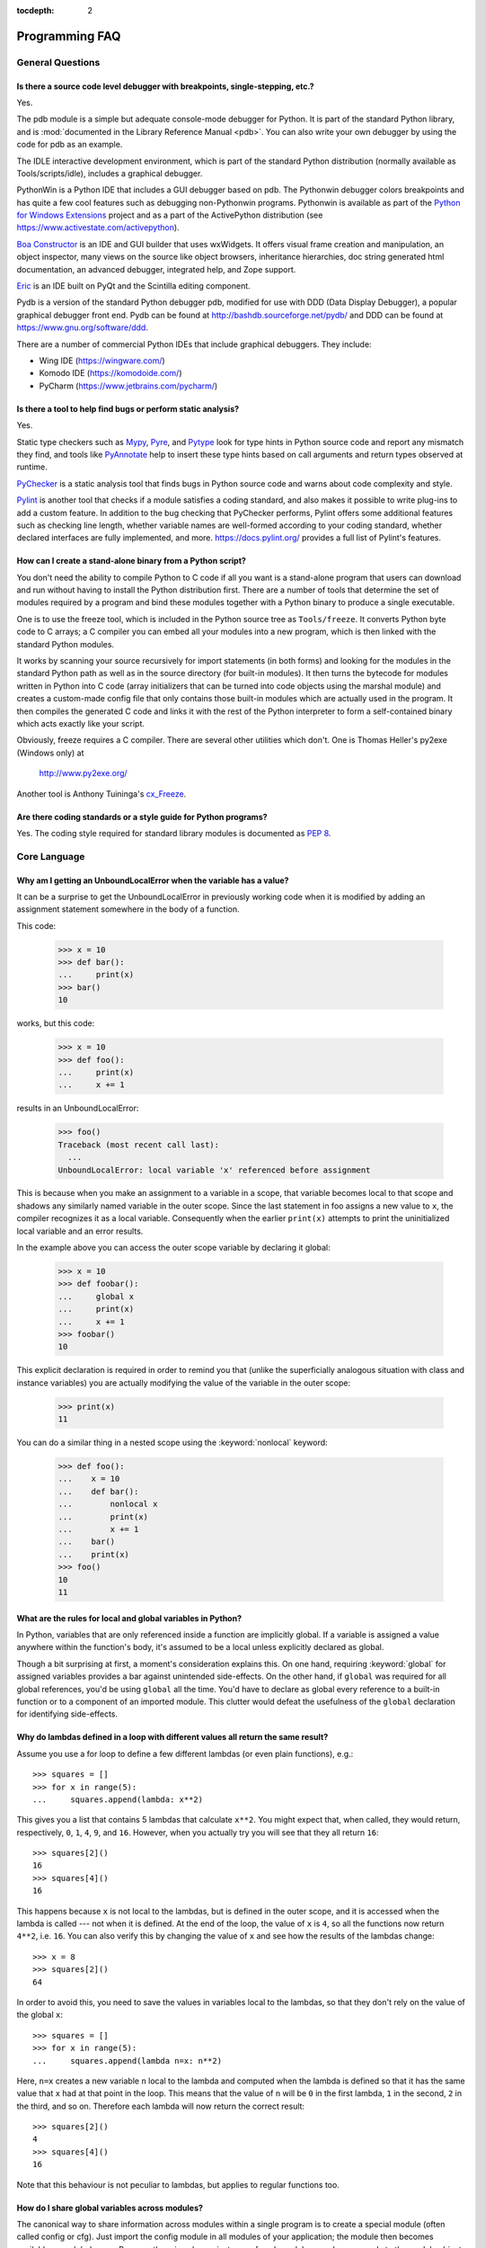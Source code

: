 :tocdepth: 2

===============
Programming FAQ
===============

.. only:: html

   .. contents::

General Questions
=================

Is there a source code level debugger with breakpoints, single-stepping, etc.?
------------------------------------------------------------------------------

Yes.

The pdb module is a simple but adequate console-mode debugger for Python. It is
part of the standard Python library, and is :mod:`documented in the Library
Reference Manual <pdb>`. You can also write your own debugger by using the code
for pdb as an example.

The IDLE interactive development environment, which is part of the standard
Python distribution (normally available as Tools/scripts/idle), includes a
graphical debugger.

PythonWin is a Python IDE that includes a GUI debugger based on pdb.  The
Pythonwin debugger colors breakpoints and has quite a few cool features such as
debugging non-Pythonwin programs.  Pythonwin is available as part of the `Python
for Windows Extensions <https://sourceforge.net/projects/pywin32/>`__ project and
as a part of the ActivePython distribution (see
https://www.activestate.com/activepython\ ).

`Boa Constructor <http://boa-constructor.sourceforge.net/>`_ is an IDE and GUI
builder that uses wxWidgets.  It offers visual frame creation and manipulation,
an object inspector, many views on the source like object browsers, inheritance
hierarchies, doc string generated html documentation, an advanced debugger,
integrated help, and Zope support.

`Eric <http://eric-ide.python-projects.org/>`_ is an IDE built on PyQt
and the Scintilla editing component.

Pydb is a version of the standard Python debugger pdb, modified for use with DDD
(Data Display Debugger), a popular graphical debugger front end.  Pydb can be
found at http://bashdb.sourceforge.net/pydb/ and DDD can be found at
https://www.gnu.org/software/ddd.

There are a number of commercial Python IDEs that include graphical debuggers.
They include:

* Wing IDE (https://wingware.com/)
* Komodo IDE (https://komodoide.com/)
* PyCharm (https://www.jetbrains.com/pycharm/)


Is there a tool to help find bugs or perform static analysis?
-------------------------------------------------------------

Yes.

Static type checkers such as `Mypy <http://mypy-lang.org/>`_,
`Pyre <https://pyre-check.org/>`_, and
`Pytype <https://github.com/google/pytype>`_ look for type hints in Python source
code and report any mismatch they find, and tools like
`PyAnnotate <https://github.com/dropbox/pyannotate>`_ help to insert these
type hints based on call arguments and return types observed at
runtime.

`PyChecker <http://pychecker.sourceforge.net/>`_ is a static analysis tool that
finds bugs in Python source code and warns about code complexity and style.

`Pylint <https://www.pylint.org/>`_ is another tool that checks
if a module satisfies a coding standard, and also makes it possible to write
plug-ins to add a custom feature.  In addition to the bug checking that
PyChecker performs, Pylint offers some additional features such as checking line
length, whether variable names are well-formed according to your coding
standard, whether declared interfaces are fully implemented, and more.
https://docs.pylint.org/ provides a full list of Pylint's features.

How can I create a stand-alone binary from a Python script?
-----------------------------------------------------------

You don't need the ability to compile Python to C code if all you want is a
stand-alone program that users can download and run without having to install
the Python distribution first.  There are a number of tools that determine the
set of modules required by a program and bind these modules together with a
Python binary to produce a single executable.

One is to use the freeze tool, which is included in the Python source tree as
``Tools/freeze``. It converts Python byte code to C arrays; a C compiler you can
embed all your modules into a new program, which is then linked with the
standard Python modules.

It works by scanning your source recursively for import statements (in both
forms) and looking for the modules in the standard Python path as well as in the
source directory (for built-in modules).  It then turns the bytecode for modules
written in Python into C code (array initializers that can be turned into code
objects using the marshal module) and creates a custom-made config file that
only contains those built-in modules which are actually used in the program.  It
then compiles the generated C code and links it with the rest of the Python
interpreter to form a self-contained binary which acts exactly like your script.

Obviously, freeze requires a C compiler.  There are several other utilities
which don't. One is Thomas Heller's py2exe (Windows only) at

    http://www.py2exe.org/

Another tool is Anthony Tuininga's `cx_Freeze <https://anthony-tuininga.github.io/cx_Freeze/>`_.


Are there coding standards or a style guide for Python programs?
----------------------------------------------------------------

Yes.  The coding style required for standard library modules is documented as
:pep:`8`.


Core Language
=============

Why am I getting an UnboundLocalError when the variable has a value?
--------------------------------------------------------------------

It can be a surprise to get the UnboundLocalError in previously working
code when it is modified by adding an assignment statement somewhere in
the body of a function.

This code:

   >>> x = 10
   >>> def bar():
   ...     print(x)
   >>> bar()
   10

works, but this code:

   >>> x = 10
   >>> def foo():
   ...     print(x)
   ...     x += 1

results in an UnboundLocalError:

   >>> foo()
   Traceback (most recent call last):
     ...
   UnboundLocalError: local variable 'x' referenced before assignment

This is because when you make an assignment to a variable in a scope, that
variable becomes local to that scope and shadows any similarly named variable
in the outer scope.  Since the last statement in foo assigns a new value to
``x``, the compiler recognizes it as a local variable.  Consequently when the
earlier ``print(x)`` attempts to print the uninitialized local variable and
an error results.

In the example above you can access the outer scope variable by declaring it
global:

   >>> x = 10
   >>> def foobar():
   ...     global x
   ...     print(x)
   ...     x += 1
   >>> foobar()
   10

This explicit declaration is required in order to remind you that (unlike the
superficially analogous situation with class and instance variables) you are
actually modifying the value of the variable in the outer scope:

   >>> print(x)
   11

You can do a similar thing in a nested scope using the :keyword:`nonlocal`
keyword:

   >>> def foo():
   ...    x = 10
   ...    def bar():
   ...        nonlocal x
   ...        print(x)
   ...        x += 1
   ...    bar()
   ...    print(x)
   >>> foo()
   10
   11


What are the rules for local and global variables in Python?
------------------------------------------------------------

In Python, variables that are only referenced inside a function are implicitly
global.  If a variable is assigned a value anywhere within the function's body,
it's assumed to be a local unless explicitly declared as global.

Though a bit surprising at first, a moment's consideration explains this.  On
one hand, requiring :keyword:`global` for assigned variables provides a bar
against unintended side-effects.  On the other hand, if ``global`` was required
for all global references, you'd be using ``global`` all the time.  You'd have
to declare as global every reference to a built-in function or to a component of
an imported module.  This clutter would defeat the usefulness of the ``global``
declaration for identifying side-effects.


Why do lambdas defined in a loop with different values all return the same result?
----------------------------------------------------------------------------------

Assume you use a for loop to define a few different lambdas (or even plain
functions), e.g.::

   >>> squares = []
   >>> for x in range(5):
   ...     squares.append(lambda: x**2)

This gives you a list that contains 5 lambdas that calculate ``x**2``.  You
might expect that, when called, they would return, respectively, ``0``, ``1``,
``4``, ``9``, and ``16``.  However, when you actually try you will see that
they all return ``16``::

   >>> squares[2]()
   16
   >>> squares[4]()
   16

This happens because ``x`` is not local to the lambdas, but is defined in
the outer scope, and it is accessed when the lambda is called --- not when it
is defined.  At the end of the loop, the value of ``x`` is ``4``, so all the
functions now return ``4**2``, i.e. ``16``.  You can also verify this by
changing the value of ``x`` and see how the results of the lambdas change::

   >>> x = 8
   >>> squares[2]()
   64

In order to avoid this, you need to save the values in variables local to the
lambdas, so that they don't rely on the value of the global ``x``::

   >>> squares = []
   >>> for x in range(5):
   ...     squares.append(lambda n=x: n**2)

Here, ``n=x`` creates a new variable ``n`` local to the lambda and computed
when the lambda is defined so that it has the same value that ``x`` had at
that point in the loop.  This means that the value of ``n`` will be ``0``
in the first lambda, ``1`` in the second, ``2`` in the third, and so on.
Therefore each lambda will now return the correct result::

   >>> squares[2]()
   4
   >>> squares[4]()
   16

Note that this behaviour is not peculiar to lambdas, but applies to regular
functions too.


How do I share global variables across modules?
------------------------------------------------

The canonical way to share information across modules within a single program is
to create a special module (often called config or cfg).  Just import the config
module in all modules of your application; the module then becomes available as
a global name.  Because there is only one instance of each module, any changes
made to the module object get reflected everywhere.  For example:

config.py::

   x = 0   # Default value of the 'x' configuration setting

mod.py::

   import config
   config.x = 1

main.py::

   import config
   import mod
   print(config.x)

Note that using a module is also the basis for implementing the Singleton design
pattern, for the same reason.


What are the "best practices" for using import in a module?
-----------------------------------------------------------

In general, don't use ``from modulename import *``.  Doing so clutters the
importer's namespace, and makes it much harder for linters to detect undefined
names.

Import modules at the top of a file.  Doing so makes it clear what other modules
your code requires and avoids questions of whether the module name is in scope.
Using one import per line makes it easy to add and delete module imports, but
using multiple imports per line uses less screen space.

It's good practice if you import modules in the following order:

1. standard library modules -- e.g. ``sys``, ``os``, ``getopt``, ``re``
2. third-party library modules (anything installed in Python's site-packages
   directory) -- e.g. mx.DateTime, ZODB, PIL.Image, etc.
3. locally-developed modules

It is sometimes necessary to move imports to a function or class to avoid
problems with circular imports.  Gordon McMillan says:

   Circular imports are fine where both modules use the "import <module>" form
   of import.  They fail when the 2nd module wants to grab a name out of the
   first ("from module import name") and the import is at the top level.  That's
   because names in the 1st are not yet available, because the first module is
   busy importing the 2nd.

In this case, if the second module is only used in one function, then the import
can easily be moved into that function.  By the time the import is called, the
first module will have finished initializing, and the second module can do its
import.

It may also be necessary to move imports out of the top level of code if some of
the modules are platform-specific.  In that case, it may not even be possible to
import all of the modules at the top of the file.  In this case, importing the
correct modules in the corresponding platform-specific code is a good option.

Only move imports into a local scope, such as inside a function definition, if
it's necessary to solve a problem such as avoiding a circular import or are
trying to reduce the initialization time of a module.  This technique is
especially helpful if many of the imports are unnecessary depending on how the
program executes.  You may also want to move imports into a function if the
modules are only ever used in that function.  Note that loading a module the
first time may be expensive because of the one time initialization of the
module, but loading a module multiple times is virtually free, costing only a
couple of dictionary lookups.  Even if the module name has gone out of scope,
the module is probably available in :data:`sys.modules`.


Why are default values shared between objects?
----------------------------------------------

This type of bug commonly bites neophyte programmers.  Consider this function::

   def foo(mydict={}):  # Danger: shared reference to one dict for all calls
       ... compute something ...
       mydict[key] = value
       return mydict

The first time you call this function, ``mydict`` contains a single item.  The
second time, ``mydict`` contains two items because when ``foo()`` begins
executing, ``mydict`` starts out with an item already in it.

It is often expected that a function call creates new objects for default
values. This is not what happens. Default values are created exactly once, when
the function is defined.  If that object is changed, like the dictionary in this
example, subsequent calls to the function will refer to this changed object.

By definition, immutable objects such as numbers, strings, tuples, and ``None``,
are safe from change. Changes to mutable objects such as dictionaries, lists,
and class instances can lead to confusion.

Because of this feature, it is good programming practice to not use mutable
objects as default values.  Instead, use ``None`` as the default value and
inside the function, check if the parameter is ``None`` and create a new
list/dictionary/whatever if it is.  For example, don't write::

   def foo(mydict={}):
       ...

but::

   def foo(mydict=None):
       if mydict is None:
           mydict = {}  # create a new dict for local namespace

This feature can be useful.  When you have a function that's time-consuming to
compute, a common technique is to cache the parameters and the resulting value
of each call to the function, and return the cached value if the same value is
requested again.  This is called "memoizing", and can be implemented like this::

   # Callers will never provide a third parameter for this function.
   def expensive(arg1, arg2, _cache={}):
       if (arg1, arg2) in _cache:
           return _cache[(arg1, arg2)]

       # Calculate the value
       result = ... expensive computation ...
       _cache[(arg1, arg2)] = result           # Store result in the cache
       return result

You could use a global variable containing a dictionary instead of the default
value; it's a matter of taste.


How can I pass optional or keyword parameters from one function to another?
---------------------------------------------------------------------------

Collect the arguments using the ``*`` and ``**`` specifiers in the function's
parameter list; this gives you the positional arguments as a tuple and the
keyword arguments as a dictionary.  You can then pass these arguments when
calling another function by using ``*`` and ``**``::

   def f(x, *args, **kwargs):
       ...
       kwargs['width'] = '14.3c'
       ...
       g(x, *args, **kwargs)


.. index::
   single: argument; difference from parameter
   single: parameter; difference from argument

.. _faq-argument-vs-parameter:

What is the difference between arguments and parameters?
--------------------------------------------------------

:term:`Parameters <parameter>` are defined by the names that appear in a
function definition, whereas :term:`arguments <argument>` are the values
actually passed to a function when calling it.  Parameters define what types of
arguments a function can accept.  For example, given the function definition::

   def func(foo, bar=None, **kwargs):
       pass

*foo*, *bar* and *kwargs* are parameters of ``func``.  However, when calling
``func``, for example::

   func(42, bar=314, extra=somevar)

the values ``42``, ``314``, and ``somevar`` are arguments.


Why did changing list 'y' also change list 'x'?
------------------------------------------------

If you wrote code like::

   >>> x = []
   >>> y = x
   >>> y.append(10)
   >>> y
   [10]
   >>> x
   [10]

you might be wondering why appending an element to ``y`` changed ``x`` too.

There are two factors that produce this result:

1) Variables are simply names that refer to objects.  Doing ``y = x`` doesn't
   create a copy of the list -- it creates a new variable ``y`` that refers to
   the same object ``x`` refers to.  This means that there is only one object
   (the list), and both ``x`` and ``y`` refer to it.
2) Lists are :term:`mutable`, which means that you can change their content.

After the call to :meth:`~list.append`, the content of the mutable object has
changed from ``[]`` to ``[10]``.  Since both the variables refer to the same
object, using either name accesses the modified value ``[10]``.

If we instead assign an immutable object to ``x``::

   >>> x = 5  # ints are immutable
   >>> y = x
   >>> x = x + 1  # 5 can't be mutated, we are creating a new object here
   >>> x
   6
   >>> y
   5

we can see that in this case ``x`` and ``y`` are not equal anymore.  This is
because integers are :term:`immutable`, and when we do ``x = x + 1`` we are not
mutating the int ``5`` by incrementing its value; instead, we are creating a
new object (the int ``6``) and assigning it to ``x`` (that is, changing which
object ``x`` refers to).  After this assignment we have two objects (the ints
``6`` and ``5``) and two variables that refer to them (``x`` now refers to
``6`` but ``y`` still refers to ``5``).

Some operations (for example ``y.append(10)`` and ``y.sort()``) mutate the
object, whereas superficially similar operations (for example ``y = y + [10]``
and ``sorted(y)``) create a new object.  In general in Python (and in all cases
in the standard library) a method that mutates an object will return ``None``
to help avoid getting the two types of operations confused.  So if you
mistakenly write ``y.sort()`` thinking it will give you a sorted copy of ``y``,
you'll instead end up with ``None``, which will likely cause your program to
generate an easily diagnosed error.

However, there is one class of operations where the same operation sometimes
has different behaviors with different types:  the augmented assignment
operators.  For example, ``+=`` mutates lists but not tuples or ints (``a_list
+= [1, 2, 3]`` is equivalent to ``a_list.extend([1, 2, 3])`` and mutates
``a_list``, whereas ``some_tuple += (1, 2, 3)`` and ``some_int += 1`` create
new objects).

In other words:

* If we have a mutable object (:class:`list`, :class:`dict`, :class:`set`,
  etc.), we can use some specific operations to mutate it and all the variables
  that refer to it will see the change.
* If we have an immutable object (:class:`str`, :class:`int`, :class:`tuple`,
  etc.), all the variables that refer to it will always see the same value,
  but operations that transform that value into a new value always return a new
  object.

If you want to know if two variables refer to the same object or not, you can
use the :keyword:`is` operator, or the built-in function :func:`id`.


How do I write a function with output parameters (call by reference)?
---------------------------------------------------------------------

Remember that arguments are passed by assignment in Python.  Since assignment
just creates references to objects, there's no alias between an argument name in
the caller and callee, and so no call-by-reference per se.  You can achieve the
desired effect in a number of ways.

1) By returning a tuple of the results::

      def func2(a, b):
          a = 'new-value'        # a and b are local names
          b = b + 1              # assigned to new objects
          return a, b            # return new values

      x, y = 'old-value', 99
      x, y = func2(x, y)
      print(x, y)                # output: new-value 100

   This is almost always the clearest solution.

2) By using global variables.  This isn't thread-safe, and is not recommended.

3) By passing a mutable (changeable in-place) object::

      def func1(a):
          a[0] = 'new-value'     # 'a' references a mutable list
          a[1] = a[1] + 1        # changes a shared object

      args = ['old-value', 99]
      func1(args)
      print(args[0], args[1])    # output: new-value 100

4) By passing in a dictionary that gets mutated::

      def func3(args):
          args['a'] = 'new-value'     # args is a mutable dictionary
          args['b'] = args['b'] + 1   # change it in-place

      args = {'a': 'old-value', 'b': 99}
      func3(args)
      print(args['a'], args['b'])

5) Or bundle up values in a class instance::

      class callByRef:
          def __init__(self, **args):
              for (key, value) in args.items():
                  setattr(self, key, value)

      def func4(args):
          args.a = 'new-value'        # args is a mutable callByRef
          args.b = args.b + 1         # change object in-place

      args = callByRef(a='old-value', b=99)
      func4(args)
      print(args.a, args.b)


   There's almost never a good reason to get this complicated.

Your best choice is to return a tuple containing the multiple results.


How do you make a higher order function in Python?
--------------------------------------------------

You have two choices: you can use nested scopes or you can use callable objects.
For example, suppose you wanted to define ``linear(a,b)`` which returns a
function ``f(x)`` that computes the value ``a*x+b``.  Using nested scopes::

   def linear(a, b):
       def result(x):
           return a * x + b
       return result

Or using a callable object::

   class linear:

       def __init__(self, a, b):
           self.a, self.b = a, b

       def __call__(self, x):
           return self.a * x + self.b

In both cases, ::

   taxes = linear(0.3, 2)

gives a callable object where ``taxes(10e6) == 0.3 * 10e6 + 2``.

The callable object approach has the disadvantage that it is a bit slower and
results in slightly longer code.  However, note that a collection of callables
can share their signature via inheritance::

   class exponential(linear):
       # __init__ inherited
       def __call__(self, x):
           return self.a * (x ** self.b)

Object can encapsulate state for several methods::

   class counter:

       value = 0

       def set(self, x):
           self.value = x

       def up(self):
           self.value = self.value + 1

       def down(self):
           self.value = self.value - 1

   count = counter()
   inc, dec, reset = count.up, count.down, count.set

Here ``inc()``, ``dec()`` and ``reset()`` act like functions which share the
same counting variable.


How do I copy an object in Python?
----------------------------------

In general, try :func:`copy.copy` or :func:`copy.deepcopy` for the general case.
Not all objects can be copied, but most can.

Some objects can be copied more easily.  Dictionaries have a :meth:`~dict.copy`
method::

   newdict = olddict.copy()

Sequences can be copied by slicing::

   new_l = l[:]


How can I find the methods or attributes of an object?
------------------------------------------------------

For an instance x of a user-defined class, ``dir(x)`` returns an alphabetized
list of the names containing the instance attributes and methods and attributes
defined by its class.


How can my code discover the name of an object?
-----------------------------------------------

Generally speaking, it can't, because objects don't really have names.
Essentially, assignment always binds a name to a value; The same is true of
``def`` and ``class`` statements, but in that case the value is a
callable. Consider the following code::

   >>> class A:
   ...     pass
   ...
   >>> B = A
   >>> a = B()
   >>> b = a
   >>> print(b)
   <__main__.A object at 0x16D07CC>
   >>> print(a)
   <__main__.A object at 0x16D07CC>

Arguably the class has a name: even though it is bound to two names and invoked
through the name B the created instance is still reported as an instance of
class A.  However, it is impossible to say whether the instance's name is a or
b, since both names are bound to the same value.

Generally speaking it should not be necessary for your code to "know the names"
of particular values. Unless you are deliberately writing introspective
programs, this is usually an indication that a change of approach might be
beneficial.

In comp.lang.python, Fredrik Lundh once gave an excellent analogy in answer to
this question:

   The same way as you get the name of that cat you found on your porch: the cat
   (object) itself cannot tell you its name, and it doesn't really care -- so
   the only way to find out what it's called is to ask all your neighbours
   (namespaces) if it's their cat (object)...

   ....and don't be surprised if you'll find that it's known by many names, or
   no name at all!


What's up with the comma operator's precedence?
-----------------------------------------------

Comma is not an operator in Python.  Consider this session::

    >>> "a" in "b", "a"
    (False, 'a')

Since the comma is not an operator, but a separator between expressions the
above is evaluated as if you had entered::

    ("a" in "b"), "a"

not::

    "a" in ("b", "a")

The same is true of the various assignment operators (``=``, ``+=`` etc).  They
are not truly operators but syntactic delimiters in assignment statements.


Is there an equivalent of C's "?:" ternary operator?
----------------------------------------------------

Yes, there is. The syntax is as follows::

   [on_true] if [expression] else [on_false]

   x, y = 50, 25
   small = x if x < y else y

Before this syntax was introduced in Python 2.5, a common idiom was to use
logical operators::

   [expression] and [on_true] or [on_false]

However, this idiom is unsafe, as it can give wrong results when *on_true*
has a false boolean value.  Therefore, it is always better to use
the ``... if ... else ...`` form.


Is it possible to write obfuscated one-liners in Python?
--------------------------------------------------------

Yes.  Usually this is done by nesting :keyword:`lambda` within
:keyword:`lambda`.  See the following three examples, due to Ulf Bartelt::

   from functools import reduce

   # Primes < 1000
   print(list(filter(None,map(lambda y:y*reduce(lambda x,y:x*y!=0,
   map(lambda x,y=y:y%x,range(2,int(pow(y,0.5)+1))),1),range(2,1000)))))

   # First 10 Fibonacci numbers
   print(list(map(lambda x,f=lambda x,f:(f(x-1,f)+f(x-2,f)) if x>1 else 1:
   f(x,f), range(10))))

   # Mandelbrot set
   print((lambda Ru,Ro,Iu,Io,IM,Sx,Sy:reduce(lambda x,y:x+y,map(lambda y,
   Iu=Iu,Io=Io,Ru=Ru,Ro=Ro,Sy=Sy,L=lambda yc,Iu=Iu,Io=Io,Ru=Ru,Ro=Ro,i=IM,
   Sx=Sx,Sy=Sy:reduce(lambda x,y:x+y,map(lambda x,xc=Ru,yc=yc,Ru=Ru,Ro=Ro,
   i=i,Sx=Sx,F=lambda xc,yc,x,y,k,f=lambda xc,yc,x,y,k,f:(k<=0)or (x*x+y*y
   >=4.0) or 1+f(xc,yc,x*x-y*y+xc,2.0*x*y+yc,k-1,f):f(xc,yc,x,y,k,f):chr(
   64+F(Ru+x*(Ro-Ru)/Sx,yc,0,0,i)),range(Sx))):L(Iu+y*(Io-Iu)/Sy),range(Sy
   ))))(-2.1, 0.7, -1.2, 1.2, 30, 80, 24))
   #    \___ ___/  \___ ___/  |   |   |__ lines on screen
   #        V          V      |   |______ columns on screen
   #        |          |      |__________ maximum of "iterations"
   #        |          |_________________ range on y axis
   #        |____________________________ range on x axis

Don't try this at home, kids!


Numbers and strings
===================

How do I specify hexadecimal and octal integers?
------------------------------------------------

To specify an octal digit, precede the octal value with a zero, and then a lower
or uppercase "o".  For example, to set the variable "a" to the octal value "10"
(8 in decimal), type::

   >>> a = 0o10
   >>> a
   8

Hexadecimal is just as easy.  Simply precede the hexadecimal number with a zero,
and then a lower or uppercase "x".  Hexadecimal digits can be specified in lower
or uppercase.  For example, in the Python interpreter::

   >>> a = 0xa5
   >>> a
   165
   >>> b = 0XB2
   >>> b
   178


Why does -22 // 10 return -3?
-----------------------------

It's primarily driven by the desire that ``i % j`` have the same sign as ``j``.
If you want that, and also want::

    i == (i // j) * j + (i % j)

then integer division has to return the floor.  C also requires that identity to
hold, and then compilers that truncate ``i // j`` need to make ``i % j`` have
the same sign as ``i``.

There are few real use cases for ``i % j`` when ``j`` is negative.  When ``j``
is positive, there are many, and in virtually all of them it's more useful for
``i % j`` to be ``>= 0``.  If the clock says 10 now, what did it say 200 hours
ago?  ``-190 % 12 == 2`` is useful; ``-190 % 12 == -10`` is a bug waiting to
bite.


How do I convert a string to a number?
--------------------------------------

For integers, use the built-in :func:`int` type constructor, e.g. ``int('144')
== 144``.  Similarly, :func:`float` converts to floating-point,
e.g. ``float('144') == 144.0``.

By default, these interpret the number as decimal, so that ``int('0144') ==
144`` and ``int('0x144')`` raises :exc:`ValueError`. ``int(string, base)`` takes
the base to convert from as a second optional argument, so ``int('0x144', 16) ==
324``.  If the base is specified as 0, the number is interpreted using Python's
rules: a leading '0o' indicates octal, and '0x' indicates a hex number.

Do not use the built-in function :func:`eval` if all you need is to convert
strings to numbers.  :func:`eval` will be significantly slower and it presents a
security risk: someone could pass you a Python expression that might have
unwanted side effects.  For example, someone could pass
``__import__('os').system("rm -rf $HOME")`` which would erase your home
directory.

:func:`eval` also has the effect of interpreting numbers as Python expressions,
so that e.g. ``eval('09')`` gives a syntax error because Python does not allow
leading '0' in a decimal number (except '0').


How do I convert a number to a string?
--------------------------------------

To convert, e.g., the number 144 to the string '144', use the built-in type
constructor :func:`str`.  If you want a hexadecimal or octal representation, use
the built-in functions :func:`hex` or :func:`oct`.  For fancy formatting, see
the :ref:`f-strings` and :ref:`formatstrings` sections,
e.g. ``"{:04d}".format(144)`` yields
``'0144'`` and ``"{:.3f}".format(1.0/3.0)`` yields ``'0.333'``.


How do I modify a string in place?
----------------------------------

You can't, because strings are immutable.  In most situations, you should
simply construct a new string from the various parts you want to assemble
it from.  However, if you need an object with the ability to modify in-place
unicode data, try using an :class:`io.StringIO` object or the :mod:`array`
module::

   >>> import io
   >>> s = "Hello, world"
   >>> sio = io.StringIO(s)
   >>> sio.getvalue()
   'Hello, world'
   >>> sio.seek(7)
   7
   >>> sio.write("there!")
   6
   >>> sio.getvalue()
   'Hello, there!'

   >>> import array
   >>> a = array.array('u', s)
   >>> print(a)
   array('u', 'Hello, world')
   >>> a[0] = 'y'
   >>> print(a)
   array('u', 'yello, world')
   >>> a.tounicode()
   'yello, world'


How do I use strings to call functions/methods?
-----------------------------------------------

There are various techniques.

* The best is to use a dictionary that maps strings to functions.  The primary
  advantage of this technique is that the strings do not need to match the names
  of the functions.  This is also the primary technique used to emulate a case
  construct::

     def a():
         pass

     def b():
         pass

     dispatch = {'go': a, 'stop': b}  # Note lack of parens for funcs

     dispatch[get_input()]()  # Note trailing parens to call function

* Use the built-in function :func:`getattr`::

     import foo
     getattr(foo, 'bar')()

  Note that :func:`getattr` works on any object, including classes, class
  instances, modules, and so on.

  This is used in several places in the standard library, like this::

     class Foo:
         def do_foo(self):
             ...

         def do_bar(self):
             ...

     f = getattr(foo_instance, 'do_' + opname)
     f()


* Use :func:`locals` or :func:`eval` to resolve the function name::

     def myFunc():
         print("hello")

     fname = "myFunc"

     f = locals()[fname]
     f()

     f = eval(fname)
     f()

  Note: Using :func:`eval` is slow and dangerous.  If you don't have absolute
  control over the contents of the string, someone could pass a string that
  resulted in an arbitrary function being executed.

Is there an equivalent to Perl's chomp() for removing trailing newlines from strings?
-------------------------------------------------------------------------------------

You can use ``S.rstrip("\r\n")`` to remove all occurrences of any line
terminator from the end of the string ``S`` without removing other trailing
whitespace.  If the string ``S`` represents more than one line, with several
empty lines at the end, the line terminators for all the blank lines will
be removed::

   >>> lines = ("line 1 \r\n"
   ...          "\r\n"
   ...          "\r\n")
   >>> lines.rstrip("\n\r")
   'line 1 '

Since this is typically only desired when reading text one line at a time, using
``S.rstrip()`` this way works well.


Is there a scanf() or sscanf() equivalent?
------------------------------------------

Not as such.

For simple input parsing, the easiest approach is usually to split the line into
whitespace-delimited words using the :meth:`~str.split` method of string objects
and then convert decimal strings to numeric values using :func:`int` or
:func:`float`.  ``split()`` supports an optional "sep" parameter which is useful
if the line uses something other than whitespace as a separator.

For more complicated input parsing, regular expressions are more powerful
than C's :c:func:`sscanf` and better suited for the task.


What does 'UnicodeDecodeError' or 'UnicodeEncodeError' error  mean?
-------------------------------------------------------------------

See the :ref:`unicode-howto`.


Performance
===========

My program is too slow. How do I speed it up?
---------------------------------------------

That's a tough one, in general.  First, here are a list of things to
remember before diving further:

* Performance characteristics vary across Python implementations.  This FAQ
  focusses on :term:`CPython`.
* Behaviour can vary across operating systems, especially when talking about
  I/O or multi-threading.
* You should always find the hot spots in your program *before* attempting to
  optimize any code (see the :mod:`profile` module).
* Writing benchmark scripts will allow you to iterate quickly when searching
  for improvements (see the :mod:`timeit` module).
* It is highly recommended to have good code coverage (through unit testing
  or any other technique) before potentially introducing regressions hidden
  in sophisticated optimizations.

That being said, there are many tricks to speed up Python code.  Here are
some general principles which go a long way towards reaching acceptable
performance levels:

* Making your algorithms faster (or changing to faster ones) can yield
  much larger benefits than trying to sprinkle micro-optimization tricks
  all over your code.

* Use the right data structures.  Study documentation for the :ref:`bltin-types`
  and the :mod:`collections` module.

* When the standard library provides a primitive for doing something, it is
  likely (although not guaranteed) to be faster than any alternative you
  may come up with.  This is doubly true for primitives written in C, such
  as builtins and some extension types.  For example, be sure to use
  either the :meth:`list.sort` built-in method or the related :func:`sorted`
  function to do sorting (and see the :ref:`sortinghowto` for examples
  of moderately advanced usage).

* Abstractions tend to create indirections and force the interpreter to work
  more.  If the levels of indirection outweigh the amount of useful work
  done, your program will be slower.  You should avoid excessive abstraction,
  especially under the form of tiny functions or methods (which are also often
  detrimental to readability).

If you have reached the limit of what pure Python can allow, there are tools
to take you further away.  For example, `Cython <http://cython.org>`_ can
compile a slightly modified version of Python code into a C extension, and
can be used on many different platforms.  Cython can take advantage of
compilation (and optional type annotations) to make your code significantly
faster than when interpreted.  If you are confident in your C programming
skills, you can also :ref:`write a C extension module <extending-index>`
yourself.

.. seealso::
   The wiki page devoted to `performance tips
   <https://wiki.python.org/moin/PythonSpeed/PerformanceTips>`_.

.. _efficient_string_concatenation:

What is the most efficient way to concatenate many strings together?
--------------------------------------------------------------------

:class:`str` and :class:`bytes` objects are immutable, therefore concatenating
many strings together is inefficient as each concatenation creates a new
object.  In the general case, the total runtime cost is quadratic in the
total string length.

To accumulate many :class:`str` objects, the recommended idiom is to place
them into a list and call :meth:`str.join` at the end::

   chunks = []
   for s in my_strings:
       chunks.append(s)
   result = ''.join(chunks)

(another reasonably efficient idiom is to use :class:`io.StringIO`)

To accumulate many :class:`bytes` objects, the recommended idiom is to extend
a :class:`bytearray` object using in-place concatenation (the ``+=`` operator)::

   result = bytearray()
   for b in my_bytes_objects:
       result += b


Sequences (Tuples/Lists)
========================

How do I convert between tuples and lists?
------------------------------------------

The type constructor ``tuple(seq)`` converts any sequence (actually, any
iterable) into a tuple with the same items in the same order.

For example, ``tuple([1, 2, 3])`` yields ``(1, 2, 3)`` and ``tuple('abc')``
yields ``('a', 'b', 'c')``.  If the argument is a tuple, it does not make a copy
but returns the same object, so it is cheap to call :func:`tuple` when you
aren't sure that an object is already a tuple.

The type constructor ``list(seq)`` converts any sequence or iterable into a list
with the same items in the same order.  For example, ``list((1, 2, 3))`` yields
``[1, 2, 3]`` and ``list('abc')`` yields ``['a', 'b', 'c']``.  If the argument
is a list, it makes a copy just like ``seq[:]`` would.


What's a negative index?
------------------------

Python sequences are indexed with positive numbers and negative numbers.  For
positive numbers 0 is the first index 1 is the second index and so forth.  For
negative indices -1 is the last index and -2 is the penultimate (next to last)
index and so forth.  Think of ``seq[-n]`` as the same as ``seq[len(seq)-n]``.

Using negative indices can be very convenient.  For example ``S[:-1]`` is all of
the string except for its last character, which is useful for removing the
trailing newline from a string.


How do I iterate over a sequence in reverse order?
--------------------------------------------------

Use the :func:`reversed` built-in function, which is new in Python 2.4::

   for x in reversed(sequence):
       ...  # do something with x ...

This won't touch your original sequence, but build a new copy with reversed
order to iterate over.

With Python 2.3, you can use an extended slice syntax::

   for x in sequence[::-1]:
       ...  # do something with x ...


How do you remove duplicates from a list?
-----------------------------------------

See the Python Cookbook for a long discussion of many ways to do this:

   https://code.activestate.com/recipes/52560/

If you don't mind reordering the list, sort it and then scan from the end of the
list, deleting duplicates as you go::

   if mylist:
       mylist.sort()
       last = mylist[-1]
       for i in range(len(mylist)-2, -1, -1):
           if last == mylist[i]:
               del mylist[i]
           else:
               last = mylist[i]

If all elements of the list may be used as set keys (i.e. they are all
:term:`hashable`) this is often faster ::

   mylist = list(set(mylist))

This converts the list into a set, thereby removing duplicates, and then back
into a list.


How do you make an array in Python?
-----------------------------------

Use a list::

   ["this", 1, "is", "an", "array"]

Lists are equivalent to C or Pascal arrays in their time complexity; the primary
difference is that a Python list can contain objects of many different types.

The ``array`` module also provides methods for creating arrays of fixed types
with compact representations, but they are slower to index than lists.  Also
note that the Numeric extensions and others define array-like structures with
various characteristics as well.

To get Lisp-style linked lists, you can emulate cons cells using tuples::

   lisp_list = ("like",  ("this",  ("example", None) ) )

If mutability is desired, you could use lists instead of tuples.  Here the
analogue of lisp car is ``lisp_list[0]`` and the analogue of cdr is
``lisp_list[1]``.  Only do this if you're sure you really need to, because it's
usually a lot slower than using Python lists.


.. _faq-multidimensional-list:

How do I create a multidimensional list?
----------------------------------------

You probably tried to make a multidimensional array like this::

   >>> A = [[None] * 2] * 3

This looks correct if you print it:

.. testsetup::

   A = [[None] * 2] * 3

.. doctest::

   >>> A
   [[None, None], [None, None], [None, None]]

But when you assign a value, it shows up in multiple places:

.. testsetup::

   A = [[None] * 2] * 3

.. doctest::

   >>> A[0][0] = 5
   >>> A
   [[5, None], [5, None], [5, None]]

The reason is that replicating a list with ``*`` doesn't create copies, it only
creates references to the existing objects.  The ``*3`` creates a list
containing 3 references to the same list of length two.  Changes to one row will
show in all rows, which is almost certainly not what you want.

The suggested approach is to create a list of the desired length first and then
fill in each element with a newly created list::

   A = [None] * 3
   for i in range(3):
       A[i] = [None] * 2

This generates a list containing 3 different lists of length two.  You can also
use a list comprehension::

   w, h = 2, 3
   A = [[None] * w for i in range(h)]

Or, you can use an extension that provides a matrix datatype; `NumPy
<http://www.numpy.org/>`_ is the best known.


How do I apply a method to a sequence of objects?
-------------------------------------------------

Use a list comprehension::

   result = [obj.method() for obj in mylist]

.. _faq-augmented-assignment-tuple-error:

Why does a_tuple[i] += ['item'] raise an exception when the addition works?
---------------------------------------------------------------------------

This is because of a combination of the fact that augmented assignment
operators are *assignment* operators, and the difference between mutable and
immutable objects in Python.

This discussion applies in general when augmented assignment operators are
applied to elements of a tuple that point to mutable objects, but we'll use
a ``list`` and ``+=`` as our exemplar.

If you wrote::

   >>> a_tuple = (1, 2)
   >>> a_tuple[0] += 1
   Traceback (most recent call last):
      ...
   TypeError: 'tuple' object does not support item assignment

The reason for the exception should be immediately clear: ``1`` is added to the
object ``a_tuple[0]`` points to (``1``), producing the result object, ``2``,
but when we attempt to assign the result of the computation, ``2``, to element
``0`` of the tuple, we get an error because we can't change what an element of
a tuple points to.

Under the covers, what this augmented assignment statement is doing is
approximately this::

   >>> result = a_tuple[0] + 1
   >>> a_tuple[0] = result
   Traceback (most recent call last):
     ...
   TypeError: 'tuple' object does not support item assignment

It is the assignment part of the operation that produces the error, since a
tuple is immutable.

When you write something like::

   >>> a_tuple = (['foo'], 'bar')
   >>> a_tuple[0] += ['item']
   Traceback (most recent call last):
     ...
   TypeError: 'tuple' object does not support item assignment

The exception is a bit more surprising, and even more surprising is the fact
that even though there was an error, the append worked::

    >>> a_tuple[0]
    ['foo', 'item']

To see why this happens, you need to know that (a) if an object implements an
``__iadd__`` magic method, it gets called when the ``+=`` augmented assignment
is executed, and its return value is what gets used in the assignment statement;
and (b) for lists, ``__iadd__`` is equivalent to calling ``extend`` on the list
and returning the list.  That's why we say that for lists, ``+=`` is a
"shorthand" for ``list.extend``::

    >>> a_list = []
    >>> a_list += [1]
    >>> a_list
    [1]

This is equivalent to::

    >>> result = a_list.__iadd__([1])
    >>> a_list = result

The object pointed to by a_list has been mutated, and the pointer to the
mutated object is assigned back to ``a_list``.  The end result of the
assignment is a no-op, since it is a pointer to the same object that ``a_list``
was previously pointing to, but the assignment still happens.

Thus, in our tuple example what is happening is equivalent to::

   >>> result = a_tuple[0].__iadd__(['item'])
   >>> a_tuple[0] = result
   Traceback (most recent call last):
     ...
   TypeError: 'tuple' object does not support item assignment

The ``__iadd__`` succeeds, and thus the list is extended, but even though
``result`` points to the same object that ``a_tuple[0]`` already points to,
that final assignment still results in an error, because tuples are immutable.


Dictionaries
============

I want to do a complicated sort: can you do a Schwartzian Transform in Python?
------------------------------------------------------------------------------

The technique, attributed to Randal Schwartz of the Perl community, sorts the
elements of a list by a metric which maps each element to its "sort value". In
Python, use the ``key`` argument for the :meth:`list.sort` method::

   Isorted = L[:]
   Isorted.sort(key=lambda s: int(s[10:15]))


How can I sort one list by values from another list?
----------------------------------------------------

Merge them into an iterator of tuples, sort the resulting list, and then pick
out the element you want. ::

   >>> list1 = ["what", "I'm", "sorting", "by"]
   >>> list2 = ["something", "else", "to", "sort"]
   >>> pairs = zip(list1, list2)
   >>> pairs = sorted(pairs)
   >>> pairs
   [("I'm", 'else'), ('by', 'sort'), ('sorting', 'to'), ('what', 'something')]
   >>> result = [x[1] for x in pairs]
   >>> result
   ['else', 'sort', 'to', 'something']


An alternative for the last step is::

   >>> result = []
   >>> for p in pairs: result.append(p[1])

If you find this more legible, you might prefer to use this instead of the final
list comprehension.  However, it is almost twice as slow for long lists.  Why?
First, the ``append()`` operation has to reallocate memory, and while it uses
some tricks to avoid doing that each time, it still has to do it occasionally,
and that costs quite a bit.  Second, the expression "result.append" requires an
extra attribute lookup, and third, there's a speed reduction from having to make
all those function calls.


Objects
=======

What is a class?
----------------

A class is the particular object type created by executing a class statement.
Class objects are used as templates to create instance objects, which embody
both the data (attributes) and code (methods) specific to a datatype.

A class can be based on one or more other classes, called its base class(es). It
then inherits the attributes and methods of its base classes. This allows an
object model to be successively refined by inheritance.  You might have a
generic ``Mailbox`` class that provides basic accessor methods for a mailbox,
and subclasses such as ``MboxMailbox``, ``MaildirMailbox``, ``OutlookMailbox``
that handle various specific mailbox formats.


What is a method?
-----------------

A method is a function on some object ``x`` that you normally call as
``x.name(arguments...)``.  Methods are defined as functions inside the class
definition::

   class C:
       def meth(self, arg):
           return arg * 2 + self.attribute


What is self?
-------------

Self is merely a conventional name for the first argument of a method.  A method
defined as ``meth(self, a, b, c)`` should be called as ``x.meth(a, b, c)`` for
some instance ``x`` of the class in which the definition occurs; the called
method will think it is called as ``meth(x, a, b, c)``.

See also :ref:`why-self`.


How do I check if an object is an instance of a given class or of a subclass of it?
-----------------------------------------------------------------------------------

Use the built-in function ``isinstance(obj, cls)``.  You can check if an object
is an instance of any of a number of classes by providing a tuple instead of a
single class, e.g. ``isinstance(obj, (class1, class2, ...))``, and can also
check whether an object is one of Python's built-in types, e.g.
``isinstance(obj, str)`` or ``isinstance(obj, (int, float, complex))``.

Note that most programs do not use :func:`isinstance` on user-defined classes
very often.  If you are developing the classes yourself, a more proper
object-oriented style is to define methods on the classes that encapsulate a
particular behaviour, instead of checking the object's class and doing a
different thing based on what class it is.  For example, if you have a function
that does something::

   def search(obj):
       if isinstance(obj, Mailbox):
           ...  # code to search a mailbox
       elif isinstance(obj, Document):
           ...  # code to search a document
       elif ...

A better approach is to define a ``search()`` method on all the classes and just
call it::

   class Mailbox:
       def search(self):
           ...  # code to search a mailbox

   class Document:
       def search(self):
           ...  # code to search a document

   obj.search()


What is delegation?
-------------------

Delegation is an object oriented technique (also called a design pattern).
Let's say you have an object ``x`` and want to change the behaviour of just one
of its methods.  You can create a new class that provides a new implementation
of the method you're interested in changing and delegates all other methods to
the corresponding method of ``x``.

Python programmers can easily implement delegation.  For example, the following
class implements a class that behaves like a file but converts all written data
to uppercase::

   class UpperOut:

       def __init__(self, outfile):
           self._outfile = outfile

       def write(self, s):
           self._outfile.write(s.upper())

       def __getattr__(self, name):
           return getattr(self._outfile, name)

Here the ``UpperOut`` class redefines the ``write()`` method to convert the
argument string to uppercase before calling the underlying
``self.__outfile.write()`` method.  All other methods are delegated to the
underlying ``self.__outfile`` object.  The delegation is accomplished via the
``__getattr__`` method; consult :ref:`the language reference <attribute-access>`
for more information about controlling attribute access.

Note that for more general cases delegation can get trickier. When attributes
must be set as well as retrieved, the class must define a :meth:`__setattr__`
method too, and it must do so carefully.  The basic implementation of
:meth:`__setattr__` is roughly equivalent to the following::

   class X:
       ...
       def __setattr__(self, name, value):
           self.__dict__[name] = value
       ...

Most :meth:`__setattr__` implementations must modify ``self.__dict__`` to store
local state for self without causing an infinite recursion.


How do I call a method defined in a base class from a derived class that overrides it?
--------------------------------------------------------------------------------------

Use the built-in :func:`super` function::

   class Derived(Base):
       def meth(self):
           super(Derived, self).meth()

For version prior to 3.0, you may be using classic classes: For a class
definition such as ``class Derived(Base): ...`` you can call method ``meth()``
defined in ``Base`` (or one of ``Base``'s base classes) as ``Base.meth(self,
arguments...)``.  Here, ``Base.meth`` is an unbound method, so you need to
provide the ``self`` argument.


How can I organize my code to make it easier to change the base class?
----------------------------------------------------------------------

You could define an alias for the base class, assign the real base class to it
before your class definition, and use the alias throughout your class.  Then all
you have to change is the value assigned to the alias.  Incidentally, this trick
is also handy if you want to decide dynamically (e.g. depending on availability
of resources) which base class to use.  Example::

   BaseAlias = <real base class>

   class Derived(BaseAlias):
       def meth(self):
           BaseAlias.meth(self)
           ...


How do I create static class data and static class methods?
-----------------------------------------------------------

Both static data and static methods (in the sense of C++ or Java) are supported
in Python.

For static data, simply define a class attribute.  To assign a new value to the
attribute, you have to explicitly use the class name in the assignment::

   class C:
       count = 0   # number of times C.__init__ called

       def __init__(self):
           C.count = C.count + 1

       def getcount(self):
           return C.count  # or return self.count

``c.count`` also refers to ``C.count`` for any ``c`` such that ``isinstance(c,
C)`` holds, unless overridden by ``c`` itself or by some class on the base-class
search path from ``c.__class__`` back to ``C``.

Caution: within a method of C, an assignment like ``self.count = 42`` creates a
new and unrelated instance named "count" in ``self``'s own dict.  Rebinding of a
class-static data name must always specify the class whether inside a method or
not::

   C.count = 314

Static methods are possible::

   class C:
       @staticmethod
       def static(arg1, arg2, arg3):
           # No 'self' parameter!
           ...

However, a far more straightforward way to get the effect of a static method is
via a simple module-level function::

   def getcount():
       return C.count

If your code is structured so as to define one class (or tightly related class
hierarchy) per module, this supplies the desired encapsulation.


How can I overload constructors (or methods) in Python?
-------------------------------------------------------

This answer actually applies to all methods, but the question usually comes up
first in the context of constructors.

In C++ you'd write

.. code-block:: c

    class C {
        C() { cout << "No arguments\n"; }
        C(int i) { cout << "Argument is " << i << "\n"; }
    }

In Python you have to write a single constructor that catches all cases using
default arguments.  For example::

   class C:
       def __init__(self, i=None):
           if i is None:
               print("No arguments")
           else:
               print("Argument is", i)

This is not entirely equivalent, but close enough in practice.

You could also try a variable-length argument list, e.g. ::

   def __init__(self, *args):
       ...

The same approach works for all method definitions.


I try to use __spam and I get an error about _SomeClassName__spam.
------------------------------------------------------------------

Variable names with double leading underscores are "mangled" to provide a simple
but effective way to define class private variables.  Any identifier of the form
``__spam`` (at least two leading underscores, at most one trailing underscore)
is textually replaced with ``_classname__spam``, where ``classname`` is the
current class name with any leading underscores stripped.

This doesn't guarantee privacy: an outside user can still deliberately access
the "_classname__spam" attribute, and private values are visible in the object's
``__dict__``.  Many Python programmers never bother to use private variable
names at all.


My class defines __del__ but it is not called when I delete the object.
-----------------------------------------------------------------------

There are several possible reasons for this.

The del statement does not necessarily call :meth:`__del__` -- it simply
decrements the object's reference count, and if this reaches zero
:meth:`__del__` is called.

If your data structures contain circular links (e.g. a tree where each child has
a parent reference and each parent has a list of children) the reference counts
will never go back to zero.  Once in a while Python runs an algorithm to detect
such cycles, but the garbage collector might run some time after the last
reference to your data structure vanishes, so your :meth:`__del__` method may be
called at an inconvenient and random time. This is inconvenient if you're trying
to reproduce a problem. Worse, the order in which object's :meth:`__del__`
methods are executed is arbitrary.  You can run :func:`gc.collect` to force a
collection, but there *are* pathological cases where objects will never be
collected.

Despite the cycle collector, it's still a good idea to define an explicit
``close()`` method on objects to be called whenever you're done with them.  The
``close()`` method can then remove attributes that refer to subobjects.  Don't
call :meth:`__del__` directly -- :meth:`__del__` should call ``close()`` and
``close()`` should make sure that it can be called more than once for the same
object.

Another way to avoid cyclical references is to use the :mod:`weakref` module,
which allows you to point to objects without incrementing their reference count.
Tree data structures, for instance, should use weak references for their parent
and sibling references (if they need them!).

.. XXX relevant for Python 3?

   If the object has ever been a local variable in a function that caught an
   expression in an except clause, chances are that a reference to the object
   still exists in that function's stack frame as contained in the stack trace.
   Normally, calling :func:`sys.exc_clear` will take care of this by clearing
   the last recorded exception.

Finally, if your :meth:`__del__` method raises an exception, a warning message
is printed to :data:`sys.stderr`.


How do I get a list of all instances of a given class?
------------------------------------------------------

Python does not keep track of all instances of a class (or of a built-in type).
You can program the class's constructor to keep track of all instances by
keeping a list of weak references to each instance.


Why does the result of ``id()`` appear to be not unique?
--------------------------------------------------------

The :func:`id` builtin returns an integer that is guaranteed to be unique during
the lifetime of the object.  Since in CPython, this is the object's memory
address, it happens frequently that after an object is deleted from memory, the
next freshly created object is allocated at the same position in memory.  This
is illustrated by this example:

>>> id(1000) # doctest: +SKIP
13901272
>>> id(2000) # doctest: +SKIP
13901272

The two ids belong to different integer objects that are created before, and
deleted immediately after execution of the ``id()`` call.  To be sure that
objects whose id you want to examine are still alive, create another reference
to the object:

>>> a = 1000; b = 2000
>>> id(a) # doctest: +SKIP
13901272
>>> id(b) # doctest: +SKIP
13891296


Modules
=======

How do I create a .pyc file?
----------------------------

When a module is imported for the first time (or when the source file has
changed since the current compiled file was created) a ``.pyc`` file containing
the compiled code should be created in a ``__pycache__`` subdirectory of the
directory containing the ``.py`` file.  The ``.pyc`` file will have a
filename that starts with the same name as the ``.py`` file, and ends with
``.pyc``, with a middle component that depends on the particular ``python``
binary that created it.  (See :pep:`3147` for details.)

One reason that a ``.pyc`` file may not be created is a permissions problem
with the directory containing the source file, meaning that the ``__pycache__``
subdirectory cannot be created. This can happen, for example, if you develop as
one user but run as another, such as if you are testing with a web server.

Unless the :envvar:`PYTHONDONTWRITEBYTECODE` environment variable is set,
creation of a .pyc file is automatic if you're importing a module and Python
has the ability (permissions, free space, etc...) to create a ``__pycache__``
subdirectory and write the compiled module to that subdirectory.

Running Python on a top level script is not considered an import and no
``.pyc`` will be created.  For example, if you have a top-level module
``foo.py`` that imports another module ``xyz.py``, when you run ``foo`` (by
typing ``python foo.py`` as a shell command), a ``.pyc`` will be created for
``xyz`` because ``xyz`` is imported, but no ``.pyc`` file will be created for
``foo`` since ``foo.py`` isn't being imported.

If you need to create a ``.pyc`` file for ``foo`` -- that is, to create a
``.pyc`` file for a module that is not imported -- you can, using the
:mod:`py_compile` and :mod:`compileall` modules.

The :mod:`py_compile` module can manually compile any module.  One way is to use
the ``compile()`` function in that module interactively::

   >>> import py_compile
   >>> py_compile.compile('foo.py')                 # doctest: +SKIP

This will write the ``.pyc`` to a ``__pycache__`` subdirectory in the same
location as ``foo.py`` (or you can override that with the optional parameter
``cfile``).

You can also automatically compile all files in a directory or directories using
the :mod:`compileall` module.  You can do it from the shell prompt by running
``compileall.py`` and providing the path of a directory containing Python files
to compile::

       python -m compileall .


How do I find the current module name?
--------------------------------------

A module can find out its own module name by looking at the predefined global
variable ``__name__``.  If this has the value ``'__main__'``, the program is
running as a script.  Many modules that are usually used by importing them also
provide a command-line interface or a self-test, and only execute this code
after checking ``__name__``::

   def main():
       print('Running test...')
       ...

   if __name__ == '__main__':
       main()


How can I have modules that mutually import each other?
-------------------------------------------------------

Suppose you have the following modules:

foo.py::

   from bar import bar_var
   foo_var = 1

bar.py::

   from foo import foo_var
   bar_var = 2

The problem is that the interpreter will perform the following steps:

* main imports foo
* Empty globals for foo are created
* foo is compiled and starts executing
* foo imports bar
* Empty globals for bar are created
* bar is compiled and starts executing
* bar imports foo (which is a no-op since there already is a module named foo)
* bar.foo_var = foo.foo_var

The last step fails, because Python isn't done with interpreting ``foo`` yet and
the global symbol dictionary for ``foo`` is still empty.

The same thing happens when you use ``import foo``, and then try to access
``foo.foo_var`` in global code.

There are (at least) three possible workarounds for this problem.

Guido van Rossum recommends avoiding all uses of ``from <module> import ...``,
and placing all code inside functions.  Initializations of global variables and
class variables should use constants or built-in functions only.  This means
everything from an imported module is referenced as ``<module>.<name>``.

Jim Roskind suggests performing steps in the following order in each module:

* exports (globals, functions, and classes that don't need imported base
  classes)
* ``import`` statements
* active code (including globals that are initialized from imported values).

van Rossum doesn't like this approach much because the imports appear in a
strange place, but it does work.

Matthias Urlichs recommends restructuring your code so that the recursive import
is not necessary in the first place.

These solutions are not mutually exclusive.


__import__('x.y.z') returns <module 'x'>; how do I get z?
---------------------------------------------------------

Consider using the convenience function :func:`~importlib.import_module` from
:mod:`importlib` instead::

   z = importlib.import_module('x.y.z')


When I edit an imported module and reimport it, the changes don't show up.  Why does this happen?
-------------------------------------------------------------------------------------------------

For reasons of efficiency as well as consistency, Python only reads the module
file on the first time a module is imported.  If it didn't, in a program
consisting of many modules where each one imports the same basic module, the
basic module would be parsed and re-parsed many times.  To force re-reading of a
changed module, do this::

   import importlib
   import modname
   importlib.reload(modname)

Warning: this technique is not 100% fool-proof.  In particular, modules
containing statements like ::

   from modname import some_objects

will continue to work with the old version of the imported objects.  If the
module contains class definitions, existing class instances will *not* be
updated to use the new class definition.  This can result in the following
paradoxical behaviour::

   >>> import importlib
   >>> import cls
   >>> c = cls.C()                # Create an instance of C
   >>> importlib.reload(cls)
   <module 'cls' from 'cls.py'>
   >>> isinstance(c, cls.C)       # isinstance is false?!?
   False

The nature of the problem is made clear if you print out the "identity" of the
class objects::

   >>> hex(id(c.__class__))
   '0x7352a0'
   >>> hex(id(cls.C))
   '0x4198d0'

